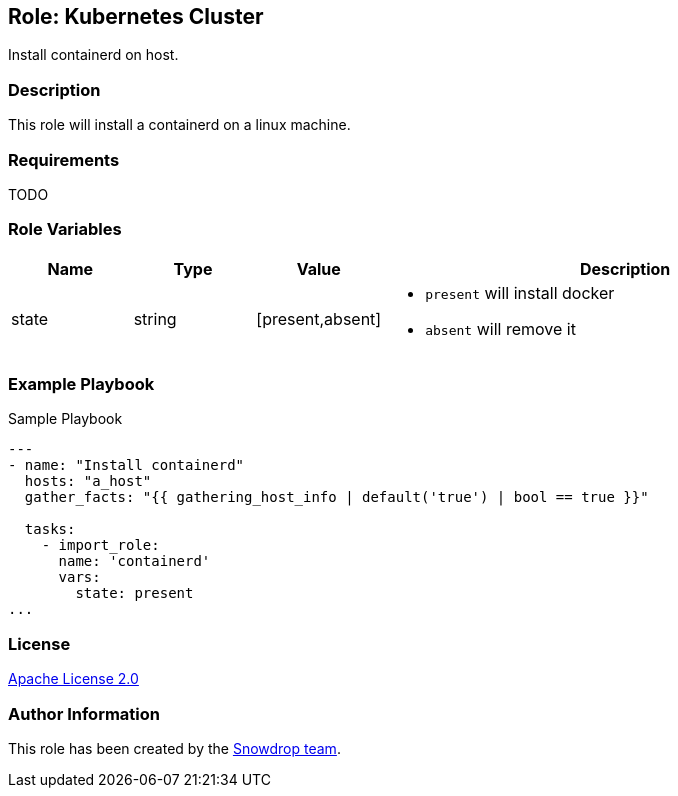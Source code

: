 == Role: Kubernetes Cluster

Install containerd on host.

=== Description

This role will install a containerd on a linux machine.


=== Requirements

TODO

=== Role Variables

[cols="1,1,1,4"]
|===
| Name | Type | Value | Description

| state | string | [present,absent] 
a|

  * `present` will install docker 
  * `absent` will remove it

|===

=== Example Playbook

.Sample Playbook
[source,yaml]
-----
---
- name: "Install containerd"
  hosts: "a_host"
  gather_facts: "{{ gathering_host_info | default('true') | bool == true }}"

  tasks:
    - import_role:
      name: 'containerd'
      vars:
        state: present
...
-----

=== License

https://www.apache.org/licenses/LICENSE-2.0[Apache License 2.0]

=== Author Information

This role has been created by the https://github.com/orgs/snowdrop/teams[Snowdrop team].
